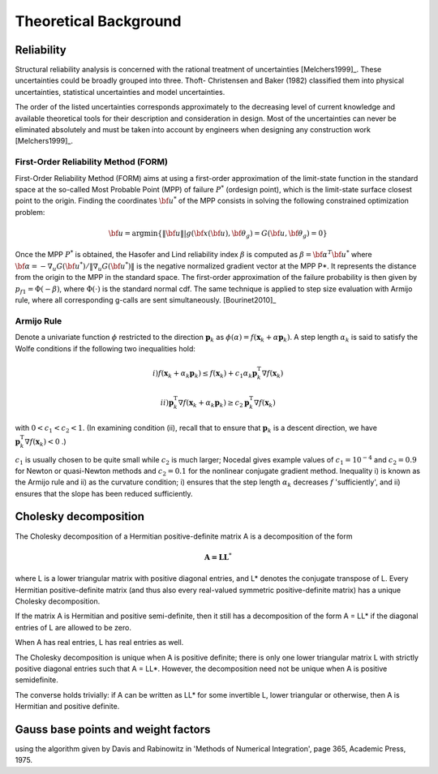 .. _chap_mcmc:

**********************
Theoretical Background
**********************

Reliability
===========

Structural reliability analysis is concerned with the rational treatment of
uncertainties [Melchers1999]_. These uncertainties could be broadly grouped
into three. Thoft- Christensen and Baker (1982) classified them into physical
uncertainties, statistical uncertainties and model uncertainties.

The order of the listed uncertainties corresponds approximately to the
decreasing level of current knowledge and available theoretical tools for
their description and consideration in design. Most of the uncertainties can
never be eliminated absolutely and must be taken into account by engineers
when designing any construction work [Melchers1999]_.


First-Order Reliability Method (FORM)
-------------------------------------

First-Order Reliability Method (FORM) aims at using a first-order
approximation of the limit-state function in the standard space at the
so-called Most Probable Point (MPP) of failure :math:`P^*` (ordesign point),
which is the limit-state surface closest point to the origin. Finding the
coordinates :math:`{\bf u}^*` of the MPP consists in solving the following
constrained optimization problem:

.. math::
   {\bf u} = \arg\min\left\{\|{\bf u}\| \left|g({\bf x}({\bf u}),{\bf \theta}_g) = G({\bf u},{\bf \theta}_g) = 0 \right. \right\} 


Once the MPP :math:`P^*` is obtained, the Hasofer and Lind reliability index
:math:`\beta` is computed as :math:`\beta = {\bf \alpha}^T {\bf u}^*`
where :math:`{\bf \alpha} = -\nabla_u G({\bf u}^*) / \| \nabla_u G({\bf u}^*)\|` 
is the negative normalized gradient vector at the MPP P*. It represents the
distance from the origin to the MPP in the standard space. The first-order
approximation of the failure probability is then given by :math:`p_{f1} =
\Phi(-\beta)`, where :math:`\Phi(\cdot)` is the standard normal cdf. The same
technique is applied to step size evaluation with Armijo rule, where all
corresponding g-calls are sent simultaneously. [Bourinet2010]_

.. _FORM:

.. figure:: _images/FORM.*
   :alt: First-Order Reliability Method.
   :align: center
   :scale: 50



Armijo Rule
-----------

Denote a univariate function :math:`\phi` restricted to the direction
:math:`\mathbf{p}_k` as :math:`\phi(\alpha)=f(\mathbf{x}_k+\alpha\mathbf{p}_k)`.
A step length :math:`\alpha_k` is said to satisfy the Wolfe conditions if the
following two inequalities hold:

.. math::
   i) f(\mathbf{x}_k+\alpha_k\mathbf{p}_k)\leq
      f(\mathbf{x}_k)+c_1\alpha_k\mathbf{p}_k^{\mathrm T}\nabla
      f(\mathbf{x}_k)

.. math::
   ii) \mathbf{p}_k^{\mathrm T}\nabla f(\mathbf{x}_k+\alpha_k\mathbf{p}_k)
       \geq c_2\mathbf{p}_k^{\mathrm T}\nabla f(\mathbf{x}_k)


with :math:`0<c_1<c_2<1`. (In examining condition (ii), recall that to ensure
that :math:`\mathbf{p}_k` is a descent direction, we have
:math:`\mathbf{p}_k^{\mathrm T}\nabla f(\mathbf{x}_k) < 0` .)

:math:`c_1` is usually chosen to be quite small while :math:`c_2` is much
larger; Nocedal gives example values of :math:`c_1=10^{-4}` and
:math:`c_2=0.9` for Newton or quasi-Newton methods and :math:`c_2=0.1` for the
nonlinear conjugate gradient method. Inequality i) is known as the Armijo rule
and ii) as the curvature condition; i) ensures that the step length
:math:`\alpha_k` decreases :math:`f` 'sufficiently', and ii) ensures that the
slope has been reduced sufficiently.


Cholesky decomposition
======================

The Cholesky decomposition of a Hermitian positive-definite matrix A is a
decomposition of the form


.. math::
   \mathbf{A = L L}^{*}


where L is a lower triangular matrix with positive diagonal entries, and L*
denotes the conjugate transpose of L. Every Hermitian positive-definite matrix
(and thus also every real-valued symmetric positive-definite matrix) has a
unique Cholesky decomposition.

If the matrix A is Hermitian and positive semi-definite, then it still has a
decomposition of the form A = LL* if the diagonal entries of L are allowed to
be zero.

When A has real entries, L has real entries as well.

The Cholesky decomposition is unique when A is positive definite; there is
only one lower triangular matrix L with strictly positive diagonal entries
such that A = LL*. However, the decomposition need not be unique when A is
positive semidefinite.

The converse holds trivially: if A can be written as LL* for some invertible
L, lower triangular or otherwise, then A is Hermitian and positive definite.


Gauss base points and weight factors
====================================

using the algorithm given by Davis and Rabinowitz in 'Methods of Numerical
Integration', page 365, Academic Press, 1975.
